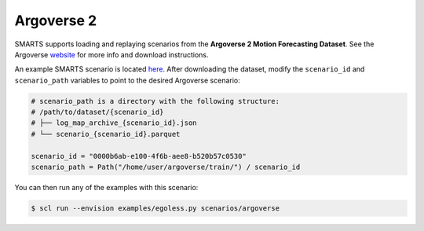 .. _argoverse:

Argoverse 2
===========

SMARTS supports loading and replaying scenarios from the **Argoverse 2 Motion Forecasting Dataset**. See the Argoverse `website <https://www.argoverse.org/av2.html#forecasting-link>`_ for more info and download instructions.

An example SMARTS scenario is located `here <https://github.com/huawei-noah/SMARTS/tree/master/scenarios/argoverse>`_. After downloading the dataset, modify the ``scenario_id`` and ``scenario_path`` variables to point to the desired Argoverse scenario:

.. code-block:: python

    # scenario_path is a directory with the following structure:
    # /path/to/dataset/{scenario_id}
    # ├── log_map_archive_{scenario_id}.json
    # └── scenario_{scenario_id}.parquet

    scenario_id = "0000b6ab-e100-4f6b-aee8-b520b57c0530"
    scenario_path = Path("/home/user/argoverse/train/") / scenario_id

You can then run any of the examples with this scenario:

.. code-block:: sh

    $ scl run --envision examples/egoless.py scenarios/argoverse

.. image:: /_static/argoverse-replay.gif
